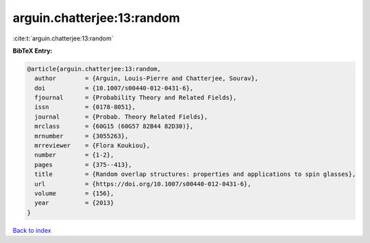 arguin.chatterjee:13:random
===========================

:cite:t:`arguin.chatterjee:13:random`

**BibTeX Entry:**

.. code-block:: bibtex

   @article{arguin.chatterjee:13:random,
     author        = {Arguin, Louis-Pierre and Chatterjee, Sourav},
     doi           = {10.1007/s00440-012-0431-6},
     fjournal      = {Probability Theory and Related Fields},
     issn          = {0178-8051},
     journal       = {Probab. Theory Related Fields},
     mrclass       = {60G15 (60G57 82B44 82D30)},
     mrnumber      = {3055263},
     mrreviewer    = {Flora Koukiou},
     number        = {1-2},
     pages         = {375--413},
     title         = {Random overlap structures: properties and applications to spin glasses},
     url           = {https://doi.org/10.1007/s00440-012-0431-6},
     volume        = {156},
     year          = {2013}
   }

`Back to index <../By-Cite-Keys.html>`_
